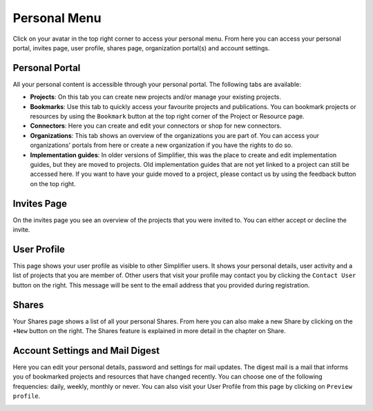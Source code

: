Personal Menu
^^^^^^^^^^^^^
Click on your avatar in the top right corner to access your personal menu. From here you can access your personal portal, invites page, user profile, shares page, organization portal(s) and account settings.

.. image:: ./images/UserMenu.PNG 

Personal Portal
"""""""""""""""
All your personal content is accessible through your personal portal. The following tabs are available:

* **Projects**: On this tab you can create new projects and/or manage your existing projects.
* **Bookmarks**: Use this tab to quickly access your favourite projects and publications. You can bookmark projects or resources by using the ``Bookmark`` button at the top right corner of the Project or Resource page. 
* **Connectors**: Here you can create and edit your connectors or shop for new connectors.
* **Organizations**: This tab shows an overview of the organizations you are part of. You can access your organizations' portals from here or create a new organization if you have the rights to do so.
* **Implementation guides**: In older versions of Simplifier, this was the place to create and edit implementation guides, but they are moved to projects. Old implementation guides that are not yet linked to a project can still be accessed here. If you want to have your guide moved to a project, please contact us by using the feedback button on the top right.

Invites Page
""""""""""""
On the invites page you see an overview of the projects that you were invited to. You can either accept or decline the invite.

.. image:: ./images/PendingInvites.PNG 

User Profile
""""""""""""
This page shows your user profile as visible to other Simplifier users. It shows your personal details, user activity and a list of projects that you are member of. Other users that visit your profile may contact you by clicking the ``Contact User`` button on the right. This message will be sent to the email address that you provided during registration.

.. image:: ./images/UserProfile.PNG 

Shares
""""""
Your Shares page shows a list of all your personal Shares. From here you can also make a new Share by clicking on the ``+New`` button on the right. The Shares feature is explained in more detail in the chapter on Share.

.. image:: ./images/SharesPage.PNG 

Account Settings and Mail Digest
""""""""""""""""""""""""""""""
Here you can edit your personal details, password and settings for mail updates. The digest mail is a mail that informs you of bookmarked projects and resources that have changed recently. You can choose one of the following frequencies: daily, weekly, monthly or never. You can also visit your User Profile from this page by clicking on ``Preview profile``.

.. image:: ./images/AccountSettings.PNG


